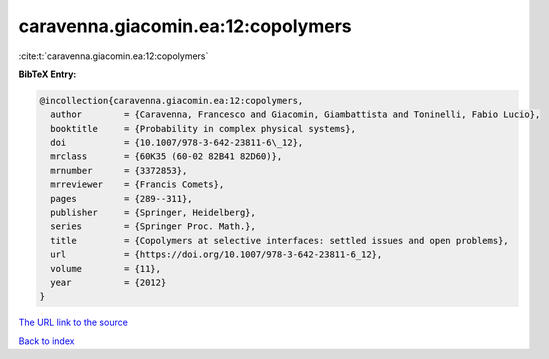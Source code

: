 caravenna.giacomin.ea:12:copolymers
===================================

:cite:t:`caravenna.giacomin.ea:12:copolymers`

**BibTeX Entry:**

.. code-block:: bibtex

   @incollection{caravenna.giacomin.ea:12:copolymers,
     author        = {Caravenna, Francesco and Giacomin, Giambattista and Toninelli, Fabio Lucio},
     booktitle     = {Probability in complex physical systems},
     doi           = {10.1007/978-3-642-23811-6\_12},
     mrclass       = {60K35 (60-02 82B41 82D60)},
     mrnumber      = {3372853},
     mrreviewer    = {Francis Comets},
     pages         = {289--311},
     publisher     = {Springer, Heidelberg},
     series        = {Springer Proc. Math.},
     title         = {Copolymers at selective interfaces: settled issues and open problems},
     url           = {https://doi.org/10.1007/978-3-642-23811-6_12},
     volume        = {11},
     year          = {2012}
   }

`The URL link to the source <https://doi.org/10.1007/978-3-642-23811-6_12>`__


`Back to index <../By-Cite-Keys.html>`__
